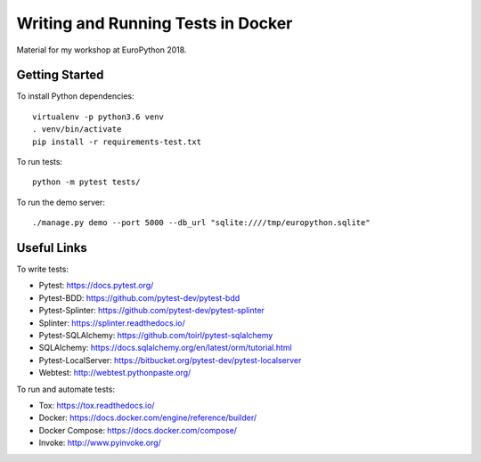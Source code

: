 ===================================
Writing and Running Tests in Docker
===================================

Material for my workshop at EuroPython 2018.

.. image:: https://travis-ci.org/arugifa/ep2018-workshop.svg?branch=master
    :target: https://travis-ci.org/arugifa/ep2018-workshop

Getting Started
===============

To install Python dependencies::

    virtualenv -p python3.6 venv
    . venv/bin/activate
    pip install -r requirements-test.txt

To run tests::

    python -m pytest tests/

To run the demo server::

    ./manage.py demo --port 5000 --db_url "sqlite:////tmp/europython.sqlite"


Useful Links
============

To write tests:

- Pytest: https://docs.pytest.org/
- Pytest-BDD: https://github.com/pytest-dev/pytest-bdd
- Pytest-Splinter: https://github.com/pytest-dev/pytest-splinter
- Splinter: https://splinter.readthedocs.io/
- Pytest-SQLAlchemy: https://github.com/toirl/pytest-sqlalchemy
- SQLAlchemy: https://docs.sqlalchemy.org/en/latest/orm/tutorial.html
- Pytest-LocalServer: https://bitbucket.org/pytest-dev/pytest-localserver
- Webtest: http://webtest.pythonpaste.org/

To run and automate tests:

- Tox: https://tox.readthedocs.io/
- Docker: https://docs.docker.com/engine/reference/builder/
- Docker Compose: https://docs.docker.com/compose/
- Invoke: http://www.pyinvoke.org/
